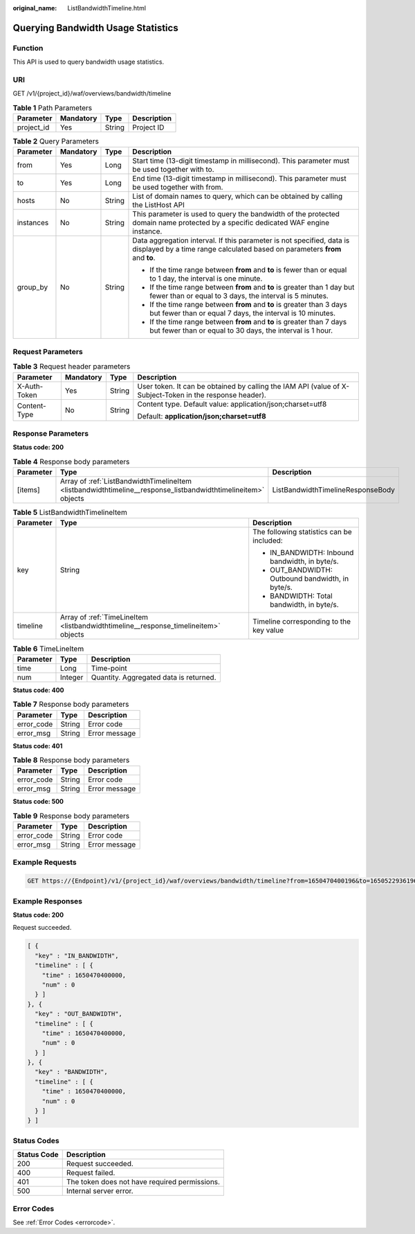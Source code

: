:original_name: ListBandwidthTimeline.html

.. _ListBandwidthTimeline:

Querying Bandwidth Usage Statistics
===================================

Function
--------

This API is used to query bandwidth usage statistics.

URI
---

GET /v1/{project_id}/waf/overviews/bandwidth/timeline

.. table:: **Table 1** Path Parameters

   ========== ========= ====== ===========
   Parameter  Mandatory Type   Description
   ========== ========= ====== ===========
   project_id Yes       String Project ID
   ========== ========= ====== ===========

.. table:: **Table 2** Query Parameters

   +-----------------+-----------------+-----------------+------------------------------------------------------------------------------------------------------------------------------------------------------+
   | Parameter       | Mandatory       | Type            | Description                                                                                                                                          |
   +=================+=================+=================+======================================================================================================================================================+
   | from            | Yes             | Long            | Start time (13-digit timestamp in millisecond). This parameter must be used together with to.                                                        |
   +-----------------+-----------------+-----------------+------------------------------------------------------------------------------------------------------------------------------------------------------+
   | to              | Yes             | Long            | End time (13-digit timestamp in millisecond). This parameter must be used together with from.                                                        |
   +-----------------+-----------------+-----------------+------------------------------------------------------------------------------------------------------------------------------------------------------+
   | hosts           | No              | String          | List of domain names to query, which can be obtained by calling the ListHost API                                                                     |
   +-----------------+-----------------+-----------------+------------------------------------------------------------------------------------------------------------------------------------------------------+
   | instances       | No              | String          | This parameter is used to query the bandwidth of the protected domain name protected by a specific dedicated WAF engine instance.                    |
   +-----------------+-----------------+-----------------+------------------------------------------------------------------------------------------------------------------------------------------------------+
   | group_by        | No              | String          | Data aggregation interval. If this parameter is not specified, data is displayed by a time range calculated based on parameters **from** and **to**. |
   |                 |                 |                 |                                                                                                                                                      |
   |                 |                 |                 | -  If the time range between **from** and **to** is fewer than or equal to 1 day, the interval is one minute.                                        |
   |                 |                 |                 |                                                                                                                                                      |
   |                 |                 |                 | -  If the time range between **from** and **to** is greater than 1 day but fewer than or equal to 3 days, the interval is 5 minutes.                 |
   |                 |                 |                 |                                                                                                                                                      |
   |                 |                 |                 | -  If the time range between **from** and **to** is greater than 3 days but fewer than or equal 7 days, the interval is 10 minutes.                  |
   |                 |                 |                 |                                                                                                                                                      |
   |                 |                 |                 | -  If the time range between **from** and **to** is greater than 7 days but fewer than or equal to 30 days, the interval is 1 hour.                  |
   +-----------------+-----------------+-----------------+------------------------------------------------------------------------------------------------------------------------------------------------------+

Request Parameters
------------------

.. table:: **Table 3** Request header parameters

   +-----------------+-----------------+-----------------+----------------------------------------------------------------------------------------------------------+
   | Parameter       | Mandatory       | Type            | Description                                                                                              |
   +=================+=================+=================+==========================================================================================================+
   | X-Auth-Token    | Yes             | String          | User token. It can be obtained by calling the IAM API (value of X-Subject-Token in the response header). |
   +-----------------+-----------------+-----------------+----------------------------------------------------------------------------------------------------------+
   | Content-Type    | No              | String          | Content type. Default value: application/json;charset=utf8                                               |
   |                 |                 |                 |                                                                                                          |
   |                 |                 |                 | Default: **application/json;charset=utf8**                                                               |
   +-----------------+-----------------+-----------------+----------------------------------------------------------------------------------------------------------+

Response Parameters
-------------------

**Status code: 200**

.. table:: **Table 4** Response body parameters

   +-----------+---------------------------------------------------------------------------------------------------------------+-----------------------------------+
   | Parameter | Type                                                                                                          | Description                       |
   +===========+===============================================================================================================+===================================+
   | [items]   | Array of :ref:`ListBandwidthTimelineItem <listbandwidthtimeline__response_listbandwidthtimelineitem>` objects | ListBandwidthTimelineResponseBody |
   +-----------+---------------------------------------------------------------------------------------------------------------+-----------------------------------+

.. _listbandwidthtimeline__response_listbandwidthtimelineitem:

.. table:: **Table 5** ListBandwidthTimelineItem

   +-----------------------+-------------------------------------------------------------------------------------+--------------------------------------------------+
   | Parameter             | Type                                                                                | Description                                      |
   +=======================+=====================================================================================+==================================================+
   | key                   | String                                                                              | The following statistics can be included:        |
   |                       |                                                                                     |                                                  |
   |                       |                                                                                     | -  IN_BANDWIDTH: Inbound bandwidth, in byte/s.   |
   |                       |                                                                                     |                                                  |
   |                       |                                                                                     | -  OUT_BANDWIDTH: Outbound bandwidth, in byte/s. |
   |                       |                                                                                     |                                                  |
   |                       |                                                                                     | -  BANDWIDTH: Total bandwidth, in byte/s.        |
   +-----------------------+-------------------------------------------------------------------------------------+--------------------------------------------------+
   | timeline              | Array of :ref:`TimeLineItem <listbandwidthtimeline__response_timelineitem>` objects | Timeline corresponding to the key value          |
   +-----------------------+-------------------------------------------------------------------------------------+--------------------------------------------------+

.. _listbandwidthtimeline__response_timelineitem:

.. table:: **Table 6** TimeLineItem

   ========= ======= ======================================
   Parameter Type    Description
   ========= ======= ======================================
   time      Long    Time-point
   num       Integer Quantity. Aggregated data is returned.
   ========= ======= ======================================

**Status code: 400**

.. table:: **Table 7** Response body parameters

   ========== ====== =============
   Parameter  Type   Description
   ========== ====== =============
   error_code String Error code
   error_msg  String Error message
   ========== ====== =============

**Status code: 401**

.. table:: **Table 8** Response body parameters

   ========== ====== =============
   Parameter  Type   Description
   ========== ====== =============
   error_code String Error code
   error_msg  String Error message
   ========== ====== =============

**Status code: 500**

.. table:: **Table 9** Response body parameters

   ========== ====== =============
   Parameter  Type   Description
   ========== ====== =============
   error_code String Error code
   error_msg  String Error message
   ========== ====== =============

Example Requests
----------------

.. code-block:: text

   GET https://{Endpoint}/v1/{project_id}/waf/overviews/bandwidth/timeline?from=1650470400196&to=1650522936196

Example Responses
-----------------

**Status code: 200**

Request succeeded.

.. code-block::

   [ {
     "key" : "IN_BANDWIDTH",
     "timeline" : [ {
       "time" : 1650470400000,
       "num" : 0
     } ]
   }, {
     "key" : "OUT_BANDWIDTH",
     "timeline" : [ {
       "time" : 1650470400000,
       "num" : 0
     } ]
   }, {
     "key" : "BANDWIDTH",
     "timeline" : [ {
       "time" : 1650470400000,
       "num" : 0
     } ]
   } ]

Status Codes
------------

=========== =============================================
Status Code Description
=========== =============================================
200         Request succeeded.
400         Request failed.
401         The token does not have required permissions.
500         Internal server error.
=========== =============================================

Error Codes
-----------

See :ref:`Error Codes <errorcode>`.
